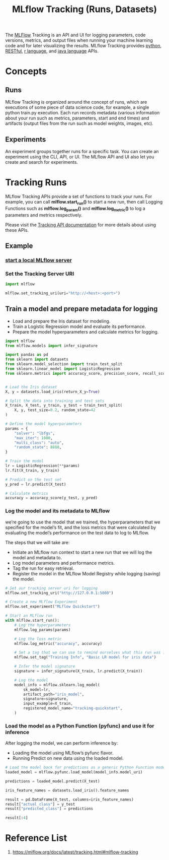 :PROPERTIES:
:ID:       21320dd2-7534-401b-ad71-b11446021da9
:END:
#+title: MLflow Tracking (Runs, Datasets)

The [[id:64aa42dc-14c2-48c4-8360-45a31aa73f7f][MLFlow]] Tracking is an API and UI for logging parameters, code versions, metrics, and output files when running your machine learning code and for later visualizing the results. MLflow Tracking provides [[id:80d07df5-6da1-4c77-800c-dceeefd47f98][python]], [[id:8aeb67cf-d0e4-44d2-a3d4-8e4d9f71748b][RESTful]], [[id:802cbd39-a5b4-4659-98ca-5a2a2eeb1b03][r language]], and [[id:eac0c95c-13f2-4be4-8c34-e43a5d75afbc][java language]] APIs.

* Concepts
** Runs
MLflow Tracking is organized around the concept of runs, which are executions of some piece of data science code, for example, a single python train.py execution. Each run records metadata (various information about your run such as metrics, parameters, start and end times) and artifacts (output files from the run such as model weights, images, etc).
** Experiments
An experiment groups together runs for a specific task. You can create an experiment using the CLI, API, or UI. The MLflow API and UI also let you create and search for experiments.

* Tracking Runs
MLflow Tracking APIs provide a set of functions to track your runs. For example, you can call *mlflow.start_run()* to start a new run, then call Logging Functions such as *mlflow.log_param()* and *mlflow.log_metric()* to log a parameters and metrics respectively.

Please visit the [[https://mlflow.org/docs/latest/tracking/tracking-api.html][Tracking API documentation]] for more details about using these APIs.

** Example
*** [[id:085d21e2-2710-4378-84cd-05eb860a86f0][start a local MLflow server]]
*** Set the Tracking Server URI
#+begin_src python
import mlflow

mlflow.set_tracking_uri(uri="http://<host>:<port>")
#+end_src

** Train a model and prepare metadata for logging
+ Load and prepare the Iris dataset for modeling.
+ Train a Logistic Regression model and evaluate its performance.
+ Prepare the model hyperparameters and calculate metrics for logging.

#+begin_src python
import mlflow
from mlflow.models import infer_signature

import pandas as pd
from sklearn import datasets
from sklearn.model_selection import train_test_split
from sklearn.linear_model import LogisticRegression
from sklearn.metrics import accuracy_score, precision_score, recall_score, f1_score


# Load the Iris dataset
X, y = datasets.load_iris(return_X_y=True)

# Split the data into training and test sets
X_train, X_test, y_train, y_test = train_test_split(
    X, y, test_size=0.2, random_state=42
)

# Define the model hyperparameters
params = {
    "solver": "lbfgs",
    "max_iter": 1000,
    "multi_class": "auto",
    "random_state": 8888,
}

# Train the model
lr = LogisticRegression(**params)
lr.fit(X_train, y_train)

# Predict on the test set
y_pred = lr.predict(X_test)

# Calculate metrics
accuracy = accuracy_score(y_test, y_pred)
#+end_src

*** Log the model and its metadata to MLflow
we’re going to use the model that we trained, the hyperparameters that we specified for the model’s fit, and the loss metrics that were calculated by evaluating the model’s performance on the test data to log to MLflow.

The steps that we will take are:
+ Initiate an MLflow run context to start a new run that we will log the model and metadata to.
+ Log model parameters and performance metrics.
+ Tag the run for easy retrieval.
+ Register the model in the MLflow Model Registry while logging (saving) the model.

#+begin_src python
# Set our tracking server uri for logging
mlflow.set_tracking_uri("http://127.0.0.1:5000")

# Create a new MLflow Experiment
mlflow.set_experiment("MLflow Quickstart")

# Start an MLflow run
with mlflow.start_run():
    # Log the hyperparameters
    mlflow.log_params(params)

    # Log the loss metric
    mlflow.log_metric("accuracy", accuracy)

    # Set a tag that we can use to remind ourselves what this run was for
    mlflow.set_tag("Training Info", "Basic LR model for iris data")

    # Infer the model signature
    signature = infer_signature(X_train, lr.predict(X_train))

    # Log the model
    model_info = mlflow.sklearn.log_model(
        sk_model=lr,
        artifact_path="iris_model",
        signature=signature,
        input_example=X_train,
        registered_model_name="tracking-quickstart",
    )
#+end_src

*** Load the model as a Python Function (pyfunc) and use it for inference
After logging the model, we can perform inference by:
+ Loading the model using MLflow’s pyfunc flavor.
+ Running Predict on new data using the loaded model.
#+begin_src python
# Load the model back for predictions as a generic Python Function model
loaded_model = mlflow.pyfunc.load_model(model_info.model_uri)

predictions = loaded_model.predict(X_test)

iris_feature_names = datasets.load_iris().feature_names

result = pd.DataFrame(X_test, columns=iris_feature_names)
result["actual_class"] = y_test
result["predicted_class"] = predictions

result[:4]
#+end_src


* Reference List
1. https://mlflow.org/docs/latest/tracking.html#mlflow-tracking
